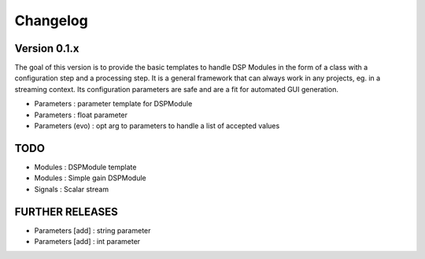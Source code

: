 =========
Changelog
=========

Version 0.1.x
===========

The goal of this version is to provide the basic templates to handle DSP Modules in the form of a class with a configuration step and a processing step. It is a general framework that can always work in any projects, eg. in a streaming context. Its configuration parameters are safe and are a fit for automated GUI generation.

- Parameters : parameter template for DSPModule
- Parameters : float parameter
- Parameters (evo) : opt arg to parameters to handle a list of accepted values

TODO
===========

- Modules : DSPModule template
- Modules : Simple gain DSPModule
- Signals : Scalar stream

FURTHER RELEASES
===========

- Parameters [add] : string parameter
- Parameters [add] : int parameter
